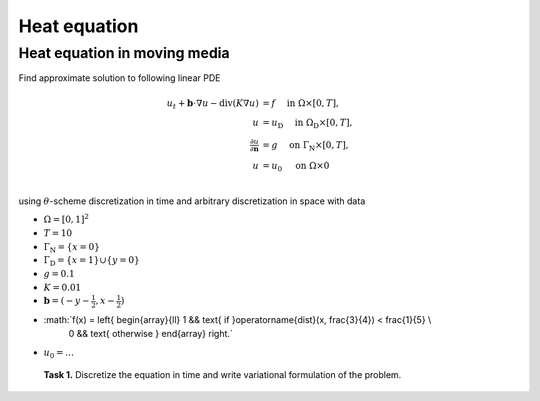 Heat equation
=============

Heat equation in moving media
-----------------------------

Find approximate solution to following linear PDE

.. math::
   u_t + \mathbf{b}\cdot\nabla{u} - \operatorname{div}(K \nabla u) &= f
        \quad\text{ in }\Omega\times[0, T], \\
   u &= u_\mathrm{D}
        \quad\text{ in }\Omega_\mathrm{D}\times[0, T], \\
   \tfrac{\partial u}{\partial\mathbf{n}} &= g
        \quad\text{ on }\Gamma_\mathrm{N}\times[0, T], \\
   u &= u_0
        \quad\text{ on }\Omega\times{0} \\

using :math:`\theta`-scheme discretization in time and arbitrary discretization
in space with data

* :math:`\Omega = [0, 1]^2`
* :math:`T = 10`
* :math:`\Gamma_\mathrm{N} = \left\{ x = 0 \right\}`
* :math:`\Gamma_\mathrm{D} = \left\{ x = 1 \right\} \cup \left\{ y = 0 \right\}`
* :math:`g = 0.1`
* :math:`K = 0.01`
* :math:`\mathbf{b} = \left( -y-\tfrac{1}{2}, x-\tfrac{1}{2} \right)`
* :math:`f(x) = \left\{ \begin{array}{ll} 1 && \text{ if }\operatorname{dist}(x, \frac{3}{4}) < \frac{1}{5} \\
                                          0 && \text{ otherwise } \end{array} \right.`
* :math:`u_0 = \ldots`

..

   **Task 1.** Discretize the equation in time and write variational formulation
   of the problem.
